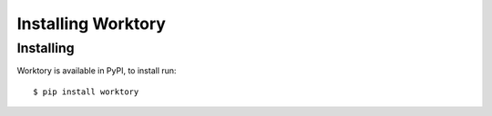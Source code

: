 Installing Worktory
===========================

Installing 
-----------------------------

Worktory is available in PyPI, to install run: ::

   $ pip install worktory